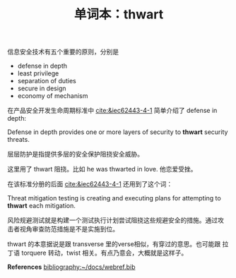#+LAYOUT: post
#+TITLE: 单词本：thwart
#+TAGS: English
#+CATEGORIES: language

信息安全技术有五个重要的原则，分别是
- defense in depth
- least privilege
- separation of duties
- secure in design
- economy of mechanism

在产品安全开发生命周期标准中 [[cite:&iec62443-4-1]] 简单介绍了 defense in
depth:

Defense in depth provides one or more layers of security to *thwart*
security threats.

层层防护是指提供多层的安全保护阻挠安全威胁。

这里用了 thwart 阻挠。比如 he was thwarted in love. 他恋爱受挫。

在该标准分册的后面 [[cite:&iec62443-4-1]] 还用到了这个词：

Threat mitigation testing is creating and executing plans for
attempting to *thwart* each mitigation.

风险规避测试就是构建一个测试执行计划尝试阻挠这些规避安全的措施。通过攻
击者视角审查防范措施是不是实施到位。

thwart 的本意据说是跟 transverse 里的verse相似，有穿过的意思。也可能跟
拉丁语 torquere 转动，twist 相关。有点乃意会，大概就是这样子。

*References*
[[bibliography:~/docs/webref.bib]]
